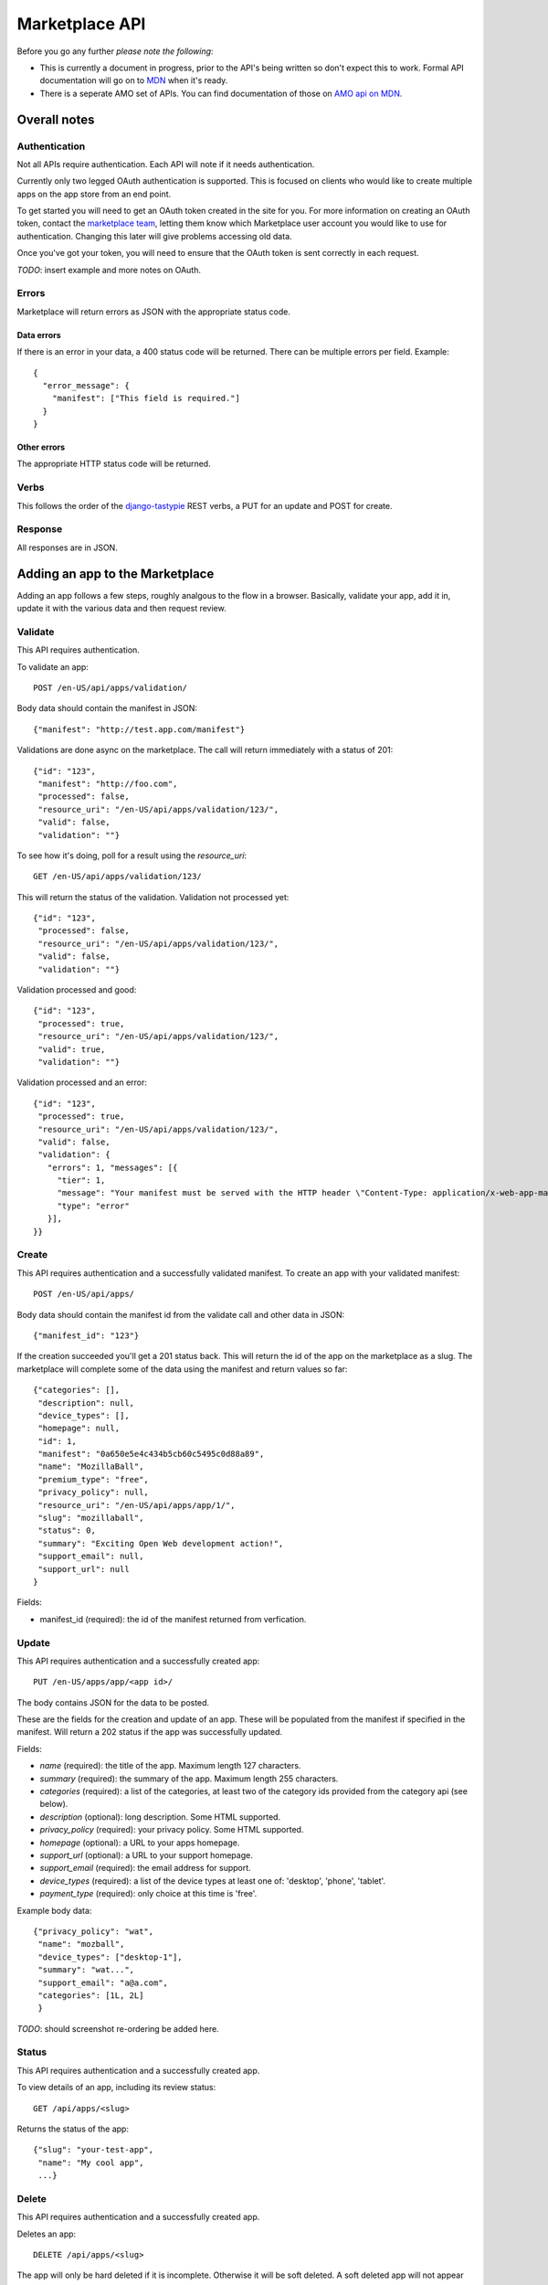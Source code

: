 .. _api:

======================
Marketplace API
======================

Before you go any further *please note the following*:

* This is currently a document in progress, prior to the API's being written so
  don't expect this to work. Formal API documentation will go on to `MDN`_ when
  it's ready.
* There is a seperate AMO set of APIs. You can find documentation of those on
  `AMO api on MDN`_.

Overall notes
-------------

Authentication
==============

Not all APIs require authentication. Each API will note if it needs
authentication.

Currently only two legged OAuth authentication is supported. This is focused on
clients who would like to create multiple apps on the app store from an end
point.

To get started you will need to get an OAuth token created in the site for you.
For more information on creating an OAuth token, contact the `marketplace
team`_, letting them know which Marketplace user account you would like to use
for authentication. Changing this later will give problems accessing old data.

Once you've got your token, you will need to ensure that the OAuth token is
sent correctly in each request.

*TODO*: insert example and more notes on OAuth.

Errors
======

Marketplace will return errors as JSON with the appropriate status code.

Data errors
+++++++++++

If there is an error in your data, a 400 status code will be returned. There
can be multiple errors per field. Example::

        {
          "error_message": {
            "manifest": ["This field is required."]
          }
        }

Other errors
++++++++++++

The appropriate HTTP status code will be returned.

Verbs
=====

This follows the order of the `django-tastypie`_ REST verbs, a PUT for an update and POST for create.

Response
========

All responses are in JSON.

Adding an app to the Marketplace
--------------------------------

Adding an app follows a few steps, roughly analgous to the flow in a browser.
Basically, validate your app, add it in, update it with the various data and
then request review.

Validate
========

This API requires authentication.

To validate an app::

        POST /en-US/api/apps/validation/

Body data should contain the manifest in JSON::

        {"manifest": "http://test.app.com/manifest"}

Validations are done async on the marketplace. The call will return immediately
with a status of 201::

        {"id": "123",
         "manifest": "http://foo.com",
         "processed": false,
         "resource_uri": "/en-US/api/apps/validation/123/",
         "valid": false,
         "validation": ""}

To see how it's doing, poll for a result using the `resource_uri`::

        GET /en-US/api/apps/validation/123/

This will return the status of the validation. Validation not processed yet::

        {"id": "123",
         "processed": false,
         "resource_uri": "/en-US/api/apps/validation/123/",
         "valid": false,
         "validation": ""}

Validation processed and good::

        {"id": "123",
         "processed": true,
         "resource_uri": "/en-US/api/apps/validation/123/",
         "valid": true,
         "validation": ""}

Validation processed and an error::

        {"id": "123",
         "processed": true,
         "resource_uri": "/en-US/api/apps/validation/123/",
         "valid": false,
         "validation": {
           "errors": 1, "messages": [{
             "tier": 1,
             "message": "Your manifest must be served with the HTTP header \"Content-Type: application/x-web-app-manifest+json\". We saw \"text/html; charset=utf-8\".",
             "type": "error"
           }],
        }}

Create
======

This API requires authentication and a successfully validated manifest. To
create an app with your validated manifest::

        POST /en-US/api/apps/

Body data should contain the manifest id from the validate call and other data
in JSON::

        {"manifest_id": "123"}

If the creation succeeded you'll get a 201 status back. This will return the id
of the app on the marketplace as a slug. The marketplace will complete some of
the data using the manifest and return values so far::

        {"categories": [],
         "description": null,
         "device_types": [],
         "homepage": null,
         "id": 1,
         "manifest": "0a650e5e4c434b5cb60c5495c0d88a89",
         "name": "MozillaBall",
         "premium_type": "free",
         "privacy_policy": null,
         "resource_uri": "/en-US/api/apps/app/1/",
         "slug": "mozillaball",
         "status": 0,
         "summary": "Exciting Open Web development action!",
         "support_email": null,
         "support_url": null
        }

Fields:

* manifest_id (required): the id of the manifest returned from verfication.

Update
======

This API requires authentication and a successfully created app::

        PUT /en-US/apps/app/<app id>/

The body contains JSON for the data to be posted.

These are the fields for the creation and update of an app. These will be
populated from the manifest if specified in the manifest. Will return a 202
status if the app was successfully updated.

Fields:

* `name` (required): the title of the app. Maximum length 127 characters.
* `summary` (required): the summary of the app. Maximum length 255 characters.
* `categories` (required): a list of the categories, at least two of the
  category ids provided from the category api (see below).
* `description` (optional): long description. Some HTML supported.
* `privacy_policy` (required): your privacy policy. Some HTML supported.
* `homepage` (optional): a URL to your apps homepage.
* `support_url` (optional): a URL to your support homepage.
* `support_email` (required): the email address for support.
* `device_types` (required): a list of the device types at least one of:
  'desktop', 'phone', 'tablet'.
* `payment_type` (required): only choice at this time is 'free'.

Example body data::

        {"privacy_policy": "wat",
         "name": "mozball",
         "device_types": ["desktop-1"],
         "summary": "wat...",
         "support_email": "a@a.com",
         "categories": [1L, 2L]
         }

*TODO*: should screenshot re-ordering be added here.

Status
======

This API requires authentication and a successfully created app.

To view details of an app, including its review status::

        GET /api/apps/<slug>

Returns the status of the app::

        {"slug": "your-test-app",
         "name": "My cool app",
         ...}

Delete
======

This API requires authentication and a successfully created app.

Deletes an app::

        DELETE /api/apps/<slug>

The app will only be hard deleted if it is incomplete. Otherwise it will be
soft deleted. A soft deleted app will not appear publicly in any listings
pages, but it will remain so that receipts, purchasing and other components
work.

*TODO*: implement this.

Screenshots or videos
=====================

These can be added as seperate API calls. There are limits in the marketplace
for what screenshots and videos can be accepted.

*TODO*: implement this.

Create
++++++

Create a screenshot or video::

        PUT /api/apps/<slug>/screenshot

The body should contain the screenshot or video to be uploaded.

This will return a 201 if the screenshot or video is successfully created. If
not we'll return the reason for the error.

Returns the screenshot id::

        {"id": "12"}

Update
++++++

Update a screenshot or video::

        POST /api/apps/<slug>/screenshot/<id>

This will return a 200 if the screenshot or video is succesfully updated.

Delete
++++++

Delete a screenshot of video::

        DELETE /api/apps/<slug>/screenshot/<id>

This will return a 200 if the screenshot has been deleted.


Other APIs
----------

These APIs are not directly about updating Apps. They do not require any
authentication.

Categories
==========

No authentication required.

To find a list of categories available on the marketplace::

        GET /en-US/api/categories/

Returns the list of categories::

        {"meta":
            {"limit": 20, "next": null, "offset": 0,
             "previous": null, "total_count": 1},
         "objects":
            [{"id": 1, "name": "Webapp",
              "resource_uri": "/en-US/api/apps/category/1/"}]
        }

Use the `id` of the category in your app updating.

.. _`MDN`: https://developer.mozilla.org
.. _`marketplace team`: marketplace-team@mozilla.org
.. _`django-tastypie`: https://github.com/toastdriven/django-tastypie
.. _`AMO api on MDN`: https://developer.mozilla.org/en/addons.mozilla.org_%28AMO%29_API_Developers%27_Guide
